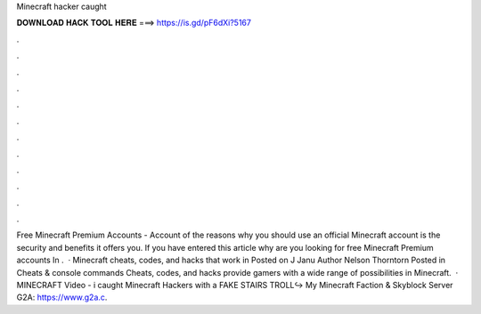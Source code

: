 Minecraft hacker caught

𝐃𝐎𝐖𝐍𝐋𝐎𝐀𝐃 𝐇𝐀𝐂𝐊 𝐓𝐎𝐎𝐋 𝐇𝐄𝐑𝐄 ===> https://is.gd/pF6dXi?5167

.

.

.

.

.

.

.

.

.

.

.

.

Free Minecraft Premium Accounts - Account  of the reasons why you should use an official Minecraft account is the security and benefits it offers you. If you have entered this article why are you looking for free Minecraft Premium accounts In .  · Minecraft cheats, codes, and hacks that work in Posted on J Janu Author Nelson Thorntorn Posted in Cheats & console commands Cheats, codes, and hacks provide gamers with a wide range of possibilities in Minecraft.  · MINECRAFT Video - i caught Minecraft Hackers with a FAKE STAIRS TROLL↪ My Minecraft Faction & Skyblock Server  G2A: https://www.g2a.c.